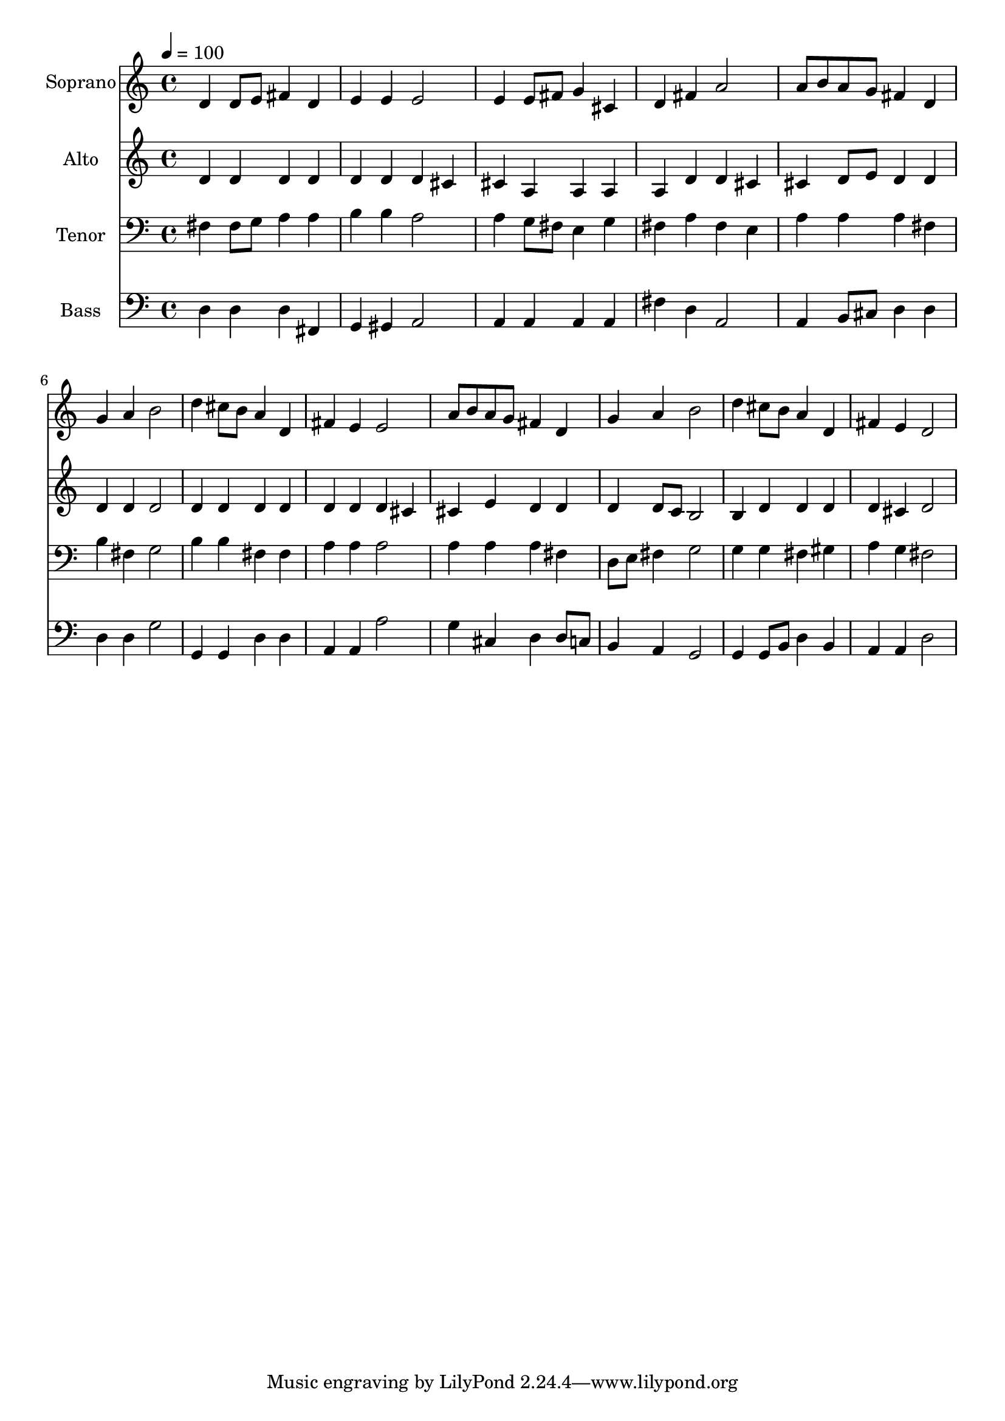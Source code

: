 % Lily was here -- automatically converted by c:/Program Files (x86)/LilyPond/usr/bin/midi2ly.py from output/midi/dh591fv.mid
\version "2.14.0"

\layout {
  \context {
    \Voice
    \remove "Note_heads_engraver"
    \consists "Completion_heads_engraver"
    \remove "Rest_engraver"
    \consists "Completion_rest_engraver"
  }
}

trackAchannelA = {


  \key c \major
    
  \time 4/4 
  

  \key c \major
  
  \tempo 4 = 100 
  
  % [MARKER] Conduct
  
}

trackA = <<
  \context Voice = voiceA \trackAchannelA
>>


trackBchannelA = {
  
  \set Staff.instrumentName = "Soprano"
  
}

trackBchannelB = \relative c {
  d'4 d8 e fis4 d 
  | % 2
  e e e2 
  | % 3
  e4 e8 fis g4 cis, 
  | % 4
  d fis a2 
  | % 5
  a8 b a g fis4 d 
  | % 6
  g a b2 
  | % 7
  d4 cis8 b a4 d, 
  | % 8
  fis e e2 
  | % 9
  a8 b a g fis4 d 
  | % 10
  g a b2 
  | % 11
  d4 cis8 b a4 d, 
  | % 12
  fis e d2 
  | % 13
  
}

trackB = <<
  \context Voice = voiceA \trackBchannelA
  \context Voice = voiceB \trackBchannelB
>>


trackCchannelA = {
  
  \set Staff.instrumentName = "Alto"
  
}

trackCchannelB = \relative c {
  d'4 d d d 
  | % 2
  d d d cis 
  | % 3
  cis a a a 
  | % 4
  a d d cis 
  | % 5
  cis d8 e d4 d 
  | % 6
  d d d2 
  | % 7
  d4 d d d 
  | % 8
  d d d cis 
  | % 9
  cis e d d 
  | % 10
  d d8 c b2 
  | % 11
  b4 d d d 
  | % 12
  d cis d2 
  | % 13
  
}

trackC = <<
  \context Voice = voiceA \trackCchannelA
  \context Voice = voiceB \trackCchannelB
>>


trackDchannelA = {
  
  \set Staff.instrumentName = "Tenor"
  
}

trackDchannelB = \relative c {
  fis4 fis8 g a4 a 
  | % 2
  b b a2 
  | % 3
  a4 g8 fis e4 g 
  | % 4
  fis a fis e 
  | % 5
  a a a fis 
  | % 6
  b fis g2 
  | % 7
  b4 b fis fis 
  | % 8
  a a a2 
  | % 9
  a4 a a fis 
  | % 10
  d8 e fis4 g2 
  | % 11
  g4 g fis gis 
  | % 12
  a g fis2 
  | % 13
  
}

trackD = <<

  \clef bass
  
  \context Voice = voiceA \trackDchannelA
  \context Voice = voiceB \trackDchannelB
>>


trackEchannelA = {
  
  \set Staff.instrumentName = "Bass"
  
}

trackEchannelB = \relative c {
  d4 d d fis, 
  | % 2
  g gis a2 
  | % 3
  a4 a a a 
  | % 4
  fis' d a2 
  | % 5
  a4 b8 cis d4 d 
  | % 6
  d d g2 
  | % 7
  g,4 g d' d 
  | % 8
  a a a'2 
  | % 9
  g4 cis, d d8 c 
  | % 10
  b4 a g2 
  | % 11
  g4 g8 b d4 b 
  | % 12
  a a d2 
  | % 13
  
}

trackE = <<

  \clef bass
  
  \context Voice = voiceA \trackEchannelA
  \context Voice = voiceB \trackEchannelB
>>


trackF = <<
>>


trackGchannelA = {
  
  \set Staff.instrumentName = "Digital Hymn #591"
  
}

trackG = <<
  \context Voice = voiceA \trackGchannelA
>>


trackHchannelA = {
  
  \set Staff.instrumentName = "In Our Work and in Our Play"
  
}

trackH = <<
  \context Voice = voiceA \trackHchannelA
>>


\score {
  <<
    \context Staff=trackB \trackA
    \context Staff=trackB \trackB
    \context Staff=trackC \trackA
    \context Staff=trackC \trackC
    \context Staff=trackD \trackA
    \context Staff=trackD \trackD
    \context Staff=trackE \trackA
    \context Staff=trackE \trackE
  >>
  \layout {}
  \midi {}
}
